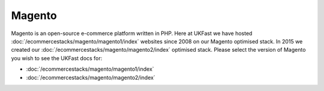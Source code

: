 =================================================
Magento
=================================================

Magento is an open-source e-commerce platform written in PHP. Here at UKFast we have hosted :doc:`/ecommercestacks/magento/magento1/index` websites since 2008 on our Magento optimised stack. In 2015 we created our :doc:`/ecommercestacks/magento/magento2/index` optimised stack. Please select the version of Magento you wish to see the UKFast docs for:

* :doc:`/ecommercestacks/magento/magento1/index`
* :doc:`/ecommercestacks/magento/magento2/index`
   
.. meta::
   :title: Magento Optimised Stacks | UKFast Documentation
   :description: guides relating to UKFast Magento Optimised Stacks
   :keywords: ukfast, Magento, optimised, stack, eCommerce

